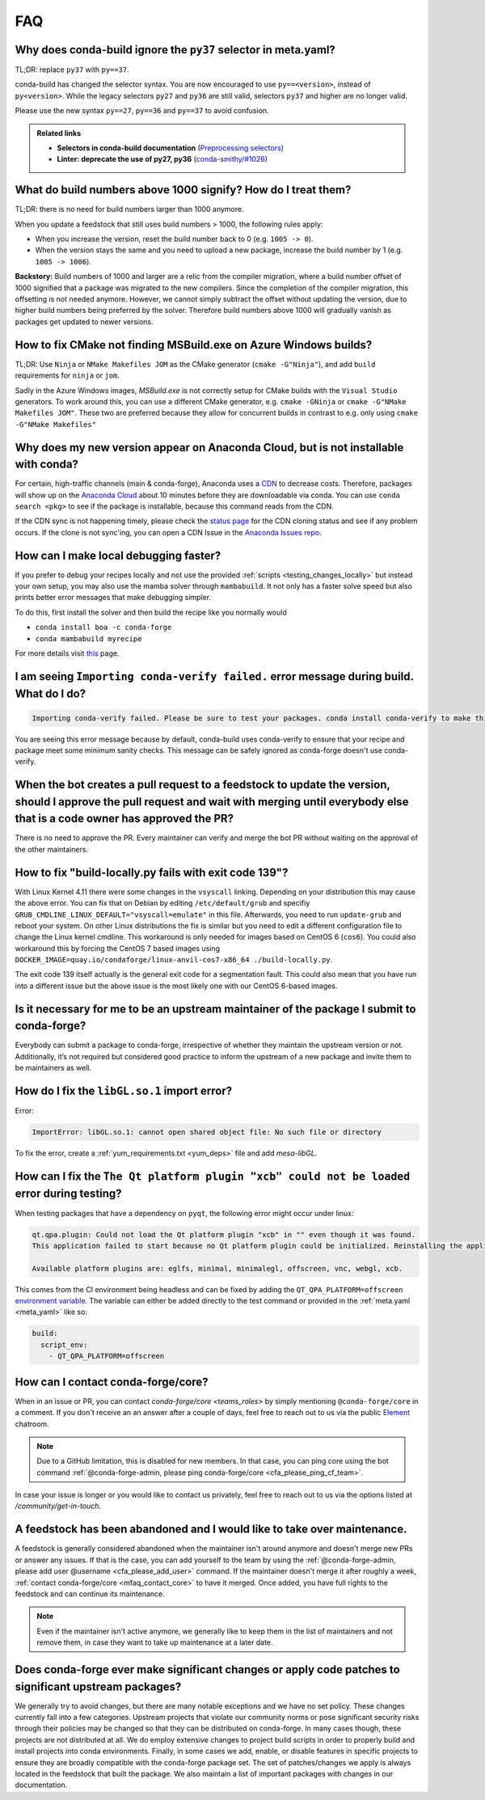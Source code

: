 FAQ
===

.. _mfaq_py37_selector:

Why does conda-build ignore the ``py37`` selector in meta.yaml?
---------------------------------------------------------------

TL;DR: replace ``py37`` with ``py==37``.

conda-build has changed the selector syntax.
You are now encouraged to use ``py==<version>``, instead of ``py<version>``.
While the legacy selectors ``py27`` and ``py36`` are still valid, selectors ``py37`` and higher are no longer valid.

Please use the new syntax ``py==27``, ``py==36`` and ``py==37`` to avoid confusion.

.. admonition:: Related links

  - **Selectors in conda-build documentation** (`Preprocessing selectors <https://docs.conda.io/projects/conda-build/en/stable/resources/define-metadata.html#preprocessing-selectors>`__)
  - **Linter: deprecate the use of py27, py36** (`conda-smithy/#1026 <https://github.com/conda-forge/conda-smithy/issues/1026>`__)


.. _mfaq_build_number_1000:

What do build numbers above 1000 signify? How do I treat them?
--------------------------------------------------------------

TL;DR: there is no need for build numbers larger than 1000 anymore.

When you update a feedstock that still uses build numbers > 1000, the following rules apply:

- When you increase the version, reset the build number back to 0 (e.g. ``1005 -> 0``).
- When the version stays the same and you need to upload a new package, increase the build number by 1 (e.g. ``1005 -> 1006``).


**Backstory:** Build numbers of 1000 and larger are a relic from the compiler migration, where a build number offset of 1000 signified that a package was migrated to the new compilers.
Since the completion of the compiler migration, this offsetting is not needed anymore.
However, we cannot simply subtract the offset without updating the version, due to higher build numbers being preferred by the solver.
Therefore build numbers above 1000 will gradually vanish as packages get updated to newer versions.

.. _mfaq_windows_cmake:

How to fix CMake not finding MSBuild.exe on Azure Windows builds?
-----------------------------------------------------------------

TL;DR: Use ``Ninja`` or ``NMake Makefiles JOM`` as the CMake generator (``cmake -G"Ninja"``), and add ``build`` requirements for ``ninja`` or ``jom``.

Sadly in the Azure Windows images, `MSBuild.exe` is not correctly setup for CMake builds with the ``Visual Studio`` generators. To work around this, you can use a different CMake generator, e.g. ``cmake -GNinja`` or ``cmake -G"NMake Makefiles JOM"``. These two are preferred because they allow for concurrent builds in contrast to e.g. only using ``cmake -G"NMake Makefiles"``

.. _mfaq_anaconda_delay:

Why does my new version appear on Anaconda Cloud, but is not installable with conda?
------------------------------------------------------------------------------------

For certain, high-traffic channels (main & conda-forge), Anaconda uses a `CDN <https://cloudflare.com/learning/cdn/what-is-a-cdn/>`__ to decrease costs. Therefore, packages will show up on the `Anaconda Cloud <https://anaconda.org>`__ about 10 minutes before they are downloadable via conda.  You can use ``conda search <pkg>``  to see if the package is installable, because this command reads from the CDN.

If the CDN sync is not happening timely, please check the `status page <https://conda-forge.org/status/>`_ for the CDN cloning status and see if any problem occurs. If the clone is not sync'ing, you can open a CDN Issue in the `Anaconda Issues repo <https://github.com/ContinuumIO/anaconda-issues>`_.

.. _mfaq_mamba_local:

How can I make local debugging faster?
--------------------------------------

If you prefer to debug your recipes locally and not use the provided :ref:`scripts <testing_changes_locally>` but instead your own setup, you may also use the mamba solver through ``mambabuild``. It not only has a faster solve speed but also prints better error messages that make debugging simpler.

To do this, first install the solver and then build the recipe like you normally would

- ``conda install boa -c conda-forge``
- ``conda mambabuild myrecipe``

For more details visit `this <https://boa-build.readthedocs.io/en/stable/mambabuild.html>`__ page.

.. _mfaq_conda_verify:

I am seeing ``Importing conda-verify failed.`` error message during build. What do I do?
----------------------------------------------------------------------------------------

.. code-block:: shell

  Importing conda-verify failed. Please be sure to test your packages. conda install conda-verify to make this message go away.

You are seeing this error message because by default, conda-build uses conda-verify to ensure that your recipe and package meet some minimum sanity checks.
This message can be safely ignored as conda-forge doesn't use conda-verify.


.. _mfaq_version_update:

When the bot creates a pull request to a feedstock to update the version, should I approve the pull request and wait with merging until everybody else that is a code owner has approved the PR?
------------------------------------------------------------------------------------------------------------------------------------------------------------------------------------------------

There is no need to approve the PR. Every maintainer can verify and merge the bot PR without waiting on the approval of the other maintainers.


.. _mfaq_docker_139:

How to fix "build-locally.py fails with exit code 139"?
-------------------------------------------------------

With Linux Kernel 4.11 there were some changes in the ``vsyscall`` linking. Depending on your distribution this may cause the above error. You can fix that on Debian by editing ``/etc/default/grub`` and specifiy ``GRUB_CMDLINE_LINUX_DEFAULT="vsyscall=emulate"`` in this file. Afterwards, you need to run ``update-grub`` and reboot your system. On other Linux distributions the fix is similar but you need to edit a different configuration file to change the Linux kernel cmdline. This workaround is only needed for images based on CentOS 6 (``cos6``). You could also workaround this by forcing the CentOS 7 based images using ``DOCKER_IMAGE=quay.io/condaforge/linux-anvil-cos7-x86_64 ./build-locally.py``.

The exit code 139 itself actually is the general exit code for a segmentation fault. This could also mean that you have run into a different issue but the above issue is the most likely one with our CentOS 6-based images.

.. _mfaq_package_submit:

Is it necessary for me to be an upstream maintainer of the package I submit to conda-forge?
-------------------------------------------------------------------------------------------

Everybody can submit a package to conda-forge, irrespective of whether they maintain the upstream version or not. Additionally, it’s not required but considered good practice to inform the upstream of a new package and invite them to be maintainers as well.


.. _mfaq_libGL_so_1:

How do I fix the ``libGL.so.1`` import error?
---------------------------------------------


Error:

.. code-block:: shell

  ImportError: libGL.so.1: cannot open shared object file: No such file or directory


To fix the error, create a :ref:`yum_requirements.txt <yum_deps>` file and add *mesa-libGL*.


.. _mfaq_qt_load_xcb:

How can I fix the ``The Qt platform plugin "xcb" could not be loaded`` error during testing?
--------------------------------------------------------------------------------------------


When testing packages that have a dependency on ``pyqt``, the following error might occur under linux:


.. code-block:: shell

  qt.qpa.plugin: Could not load the Qt platform plugin "xcb" in "" even though it was found.
  This application failed to start because no Qt platform plugin could be initialized. Reinstalling the application may fix this problem.

  Available platform plugins are: eglfs, minimal, minimalegl, offscreen, vnc, webgl, xcb.



This comes from the CI environment being headless and can be fixed by adding the ``QT_QPA_PLATFORM=offscreen`` `environment variable <https://docs.conda.io/projects/conda-build/en/stable/user-guide/environment-variables.html#inherited-environment-variables>`__.
The variable can either be added directly to the test command or provided in the :ref:`meta.yaml <meta_yaml>` like so:

.. code-block:: yaml

  build:
    script_env:
      - QT_QPA_PLATFORM=offscreen


.. _mfaq_contact_core:

How can I contact conda-forge/core?
-----------------------------------

When in an issue or PR, you can contact `conda-forge/core <teams_roles>` by simply mentioning ``@conda-forge/core`` in a comment.
If you don't receive an an answer after a couple of days, feel free to reach out to us via the public `Element <https://app.element.io/#/room/#conda-forge:matrix.org>`__ chatroom.

.. note::

  Due to a GitHub limitation, this is disabled for new members.
  In that case, you can ping core using the bot command :ref:`@conda-forge-admin, please ping conda-forge/core <cfa_please_ping_cf_team>`.

In case your issue is longer or you would like to contact us privately, feel free to reach out to us via the options listed at `/community/get-in-touch`.

.. _mfaq_abandoned_feedstock:

A feedstock has been abandoned and I would like to take over maintenance.
-------------------------------------------------------------------------

A  feedstock is generally considered abandoned when the maintainer isn't around anymore and doesn't merge new PRs or answer any issues. If that is the case, you can add yourself to the team by using the :ref:`@conda-forge-admin, please add user @username <cfa_please_add_user>` command. If the maintainer doesn't merge it after roughly a week, :ref:`contact conda-forge/core <mfaq_contact_core>` to have it merged. Once added, you have full rights to the feedstock and can continue its maintenance.

.. note::

  Even if the maintainer isn't active anymore, we generally like to keep them in the list of maintainers and not remove them, in case they want to take up maintenance at a later date.

.. _mfaq_changes_to_major_projects:

Does conda-forge ever make significant changes or apply code patches to significant upstream packages?
------------------------------------------------------------------------------------------------------

We generally try to avoid changes, but there are many notable exceptions and we have no set policy. These changes currently fall into
a few categories. Upstream projects that violate our community norms or pose significant security risks through their policies may
be changed so that they can be distributed on conda-forge. In many cases though, these projects are not distributed at all. We
do employ extensive changes to project build scripts in order to properly build and install projects into conda environments.
Finally, in some cases we add, enable, or disable features in specific projects to ensure they are broadly compatible with the
conda-forge package set. The set of patches/changes we apply is always located in the feedstock that built the package. We
also maintain a list of important packages with changes in our documentation.
